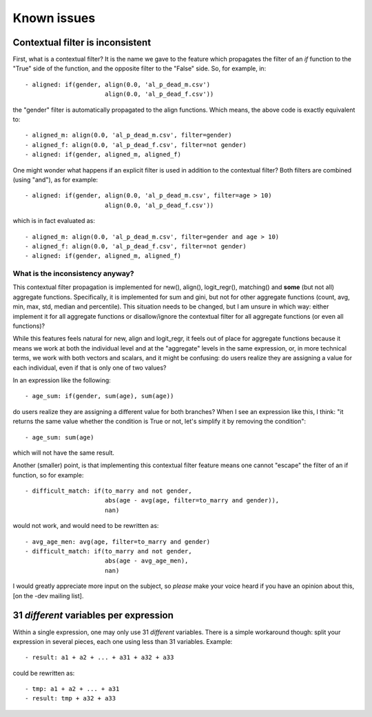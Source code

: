.. highlight:: yaml

.. index:: known issues

Known issues
############

Contextual filter is inconsistent
=================================

First, what is a contextual filter? It is the name we gave to the feature which
propagates the filter of an *if* function to the "True" side of the function,
and the opposite filter to the "False" side. So, for example, in: ::

  - aligned: if(gender, align(0.0, 'al_p_dead_m.csv')
                        align(0.0, 'al_p_dead_f.csv'))

the "gender" filter is automatically propagated to the align functions. Which
means, the above code is exactly equivalent to: ::

  - aligned_m: align(0.0, 'al_p_dead_m.csv', filter=gender)
  - aligned_f: align(0.0, 'al_p_dead_f.csv', filter=not gender)
  - aligned: if(gender, aligned_m, aligned_f)

One might wonder what happens if an explicit filter is used in addition to the
contextual filter? Both filters are combined (using "and"), as for example: ::

  - aligned: if(gender, align(0.0, 'al_p_dead_m.csv', filter=age > 10)
                        align(0.0, 'al_p_dead_f.csv'))

which is in fact evaluated as: ::

  - aligned_m: align(0.0, 'al_p_dead_m.csv', filter=gender and age > 10)
  - aligned_f: align(0.0, 'al_p_dead_f.csv', filter=not gender)
  - aligned: if(gender, aligned_m, aligned_f)


What is the inconsistency anyway?
---------------------------------

This contextual filter propagation is implemented for new(), align(),
logit_regr(), matching() and **some** (but not all) aggregate functions.
Specifically, it is implemented for sum and gini, but not for other
aggregate functions (count, avg, min, max, std, median and
percentile). This situation needs to be changed, but I am unsure in which
way: either implement it for all aggregate functions or disallow/ignore the
contextual filter for all aggregate functions (or even all functions)?

While this features feels natural for new, align and logit_regr, it feels
out of place for aggregate functions because it means we work at both
the individual level and at the "aggregate" levels in the same expression, or,
in more technical terms, we work with both vectors and scalars, and it might be
confusing: do users realize they are assigning a value for each individual,
even if that is only one of two values?

In an expression like the following: ::

  - age_sum: if(gender, sum(age), sum(age))

do users realize they are assigning a different value for both branches? When I
see an expression like this, I think: "it returns the same value whether the
condition is True or not, let's simplify it by removing the condition": ::

  - age_sum: sum(age)

which will not have the same result.

Another (smaller) point, is that implementing this contextual filter feature
means one cannot "escape" the filter of an if function, so for example: ::

  - difficult_match: if(to_marry and not gender,
                        abs(age - avg(age, filter=to_marry and gender)),
                        nan)

would not work, and would need to be rewritten as: ::

  - avg_age_men: avg(age, filter=to_marry and gender)
  - difficult_match: if(to_marry and not gender,
                        abs(age - avg_age_men),
                        nan)

I would greatly appreciate more input on the subject, so *please* make your
voice heard if you have an opinion about this, [on the -dev mailing list].


31 *different* variables per expression
=======================================

Within a single expression, one may only use 31 *different* variables. There is
a simple workaround though: split your expression in several pieces, each one
using less than 31 variables. Example: ::

  - result: a1 + a2 + ... + a31 + a32 + a33

could be rewritten as: ::

  - tmp: a1 + a2 + ... + a31
  - result: tmp + a32 + a33

